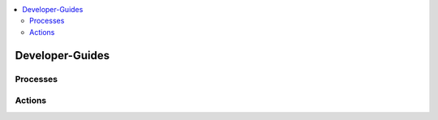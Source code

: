 .. This work is licensed under a Creative Commons Attribution 4.0 International License.
.. http://creativecommons.org/licenses/by/4.0

.. contents::
   :depth: 3
   :local:

Developer-Guides
==============


.. note:
..   * This section is used to describe what a contributor needs to know in order to work on the componenta

..   * this should be very technical, aimed at people who want to help develop the components

..   * this should be how the component does what it does, not a requirements document of what the component should do

..   * this should contain what language(s) and frameworks are used, with versions

..   * this should contain how to obtain the code, where to look at work items (Jira tickets), how to get started developing
   
..   * This note must be removed after content has been added.


Processes
---------



Actions
-------

